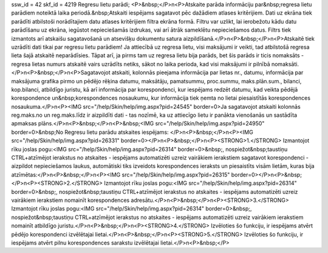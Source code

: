 ssw_id = 42skf_id = 4219Regresu lietu parādi;<P>&nbsp;</P>\n<P>Atskaite parāda informāciju par&nbsp;regresa lietu parādiem noteiktā laika periodā.&nbsp;Atskaiti iespējams sagatavot pēc dažādiem atlases kritērijiem. Dati uz ekrāna tiek parādīti atbilstoši norādītajiem datu atlases kritērijiem filtra ekrāna formā. Filtru var uzlikt, lai ierobežotu kādu datu parādīšanu uz ekrāna, iegūstot nepieciešamās izdrukas, vai arī ātrāk sameklētu nepieciešamos datus. Filtrs tiek izmantots arī atskaišu sagatavošanā un atsevišķu dokumentu satura aizpildīšanā.</P>\n<P>&nbsp;</P>\n<P>Atskaitē tiek uzrādīti dati tikai par regresu lietu parādiem! Ja attiecībā uz regresa lietu, visi maksājumi ir veikti, tad atbilstošā regresa lieta šajā atskaitē neparādīsies. Tāpat arī, ja pirms tam uz regresa lietu bija parāds, bet šis parāds ir ticis nomaksāts - regresa lietas numurs atskaitē vairs uzrādīts netiks, sākot no laika perioda, kad visi maksājumi ir pilnībā nomaksāti.</P>\n<P>&nbsp;</P>\n<P>Sagatavojot atskaiti, kolonnās pieejama informācija par lietas nr., datumu, informācija par maksājuma grafika pirmo un pēdējo rēķina datumu, maksātāju, pamatsummu, proc.summu, maks.plān.sum., bilanci, kop.bilanci, atbildīgo juristu, kā arī informācija par korespondenci, kur iespējams redzēt datumu, kad veikta pēdējā korespondence un&nbsp;korespondences nosaukumu, kur informācija tiek ņemta no lietai piesaistītās korespondences nosaukuma.</P>\n<P><IMG src="/help/Skin/help/img.aspx?pid=24545" border=0>Ja sagatavojot atskaiti kolonnās reg.maks.no un reg.maks.līdz ir aizpildīti dati - tas nozīmē, ka uz attiecīgo lietu ir panākta vienošanās un sastādīta apmaksas plāns.</P>\n<P>&nbsp;</P>\n<P>&nbsp;<IMG src="/help/Skin/help/img.aspx?pid=24950" border=0>&nbsp;No Regresu lietu parādu atskaites iespējams: </P>\n<P>&nbsp;</P>\n<P><IMG src="/help/Skin/help/img.aspx?pid=26331" border=0></P>\n<P>&nbsp;</P>\n<P><STRONG>1.</STRONG> Izmantojot rīku joslas pogu:<IMG src="/help/Skin/help/img.aspx?pid=26314" border=0>&nbsp;, nospiežot&nbsp;taustiņu CTRL+atzīmējot ierakstus no atskaites - iespējams automatizēti uzreiz vairākiem ierakstiem sagatavot korespondenci - aizpildot nepieciešamos laukus, automātiski tiks izveidots korespondences ieraksts un piesaistīts visām lietām, kuras bija atzīmētas:</P>\n<P>&nbsp;</P>\n<P><IMG src="/help/Skin/help/img.aspx?pid=26315" border=0></P>\n<P>&nbsp;</P>\n<P><STRONG>2.</STRONG> Izmantojot rīku joslas pogu:<IMG src="/help/Skin/help/img.aspx?pid=26314" border=0>&nbsp;, nospiežot&nbsp;taustiņu CTRL+atzīmējot ierakstus no atskaites - iespējams automatizēti uzreiz vairākiem ierakstiem nomainīt korespondences adresātu.</P>\n<P>&nbsp;</P>\n<P><STRONG>3.</STRONG> Izmantojot rīku joslas pogu:<IMG src="/help/Skin/help/img.aspx?pid=26314" border=0>&nbsp;, nospiežot&nbsp;taustiņu CTRL+atzīmējot ierakstus no atskaites - iespējams automatizēti uzreiz vairākiem ierakstiem nomainīt atbildīgo juristu.</P>\n<P>&nbsp;</P>\n<P><STRONG>4.</STRONG> Izvēloties šo funkciju, ir iespējams atvērt pēdējo korespondenci izvēlētajai lietai.</P>\n<P>&nbsp;</P>\n<P><STRONG>5.</STRONG> Izvēloties šo funkciju, ir iespējams atvērt pilnu korespondences sarakstu izvēlētajai lietai.</P>\n<P>&nbsp;</P>